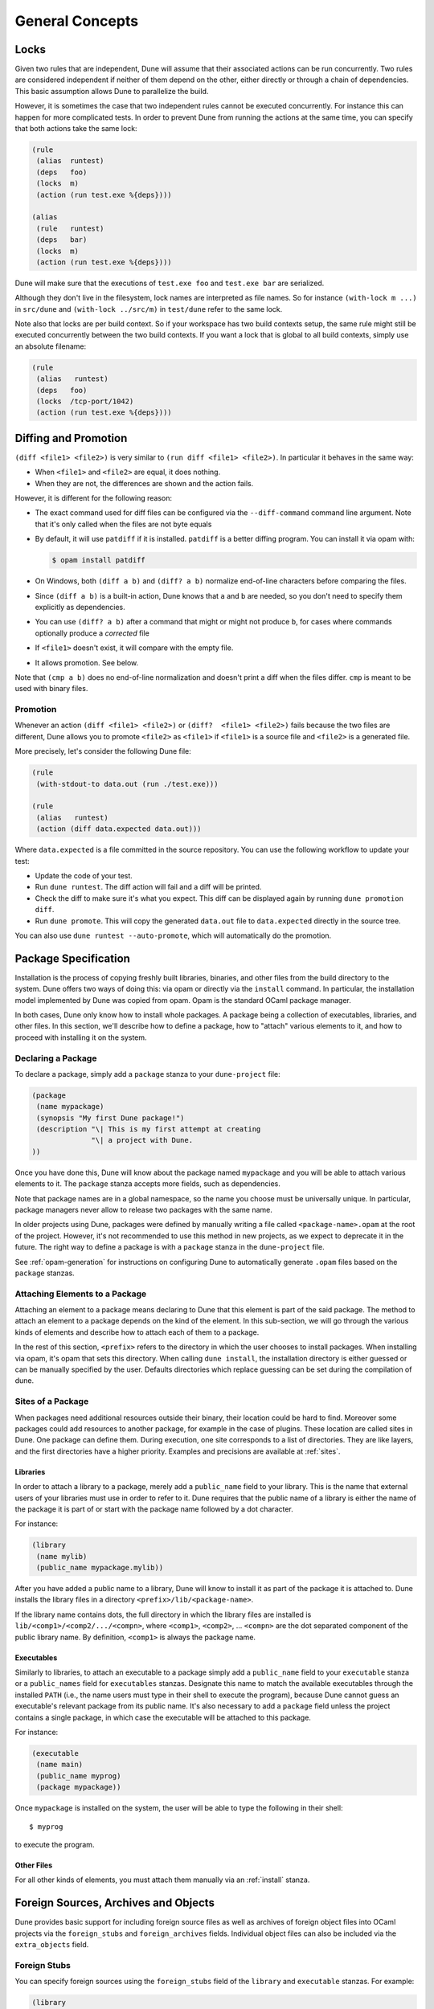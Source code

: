 ****************
General Concepts
****************

.. _locks:

Locks
=====

Given two rules that are independent, Dune will assume that their
associated actions can be run concurrently. Two rules are considered
independent if neither of them depend on the other, either directly or
through a chain of dependencies. This basic assumption allows Dune to
parallelize the build.

However, it is sometimes the case that two independent rules cannot be
executed concurrently. For instance this can happen for more
complicated tests. In order to prevent Dune from running the
actions at the same time, you can specify that both actions take the
same lock:

.. code:: dune

    (rule
     (alias  runtest)
     (deps   foo)
     (locks  m)
     (action (run test.exe %{deps})))

    (alias
     (rule   runtest)
     (deps   bar)
     (locks  m)
     (action (run test.exe %{deps})))

Dune will make sure that the executions of ``test.exe foo`` and
``test.exe bar`` are serialized.

Although they don't live in the filesystem, lock names are interpreted as file
names. So for instance ``(with-lock m ...)`` in ``src/dune`` and ``(with-lock
../src/m)`` in ``test/dune`` refer to the same lock.

Note also that locks are per build context. So if your workspace has two build
contexts setup, the same rule might still be executed concurrently between the
two build contexts. If you want a lock that is global to all build contexts,
simply use an absolute filename:

.. code:: dune

    (rule
     (alias   runtest)
     (deps   foo)
     (locks  /tcp-port/1042)
     (action (run test.exe %{deps})))

.. _diffing-and-promotion:

Diffing and Promotion
=====================

``(diff <file1> <file2>)`` is very similar to ``(run diff <file1>
<file2>)``. In particular it behaves in the same way:

- When ``<file1>`` and ``<file2>`` are equal, it does nothing.
- When they are not, the differences are shown and the action fails.

However, it is different for the following reason:

- The exact command used for diff files can be configured via the
  ``--diff-command`` command line argument. Note that it's only
  called when the files are not byte equals

- By default, it will use ``patdiff`` if it is installed. ``patdiff``
  is a better diffing program. You can install it via opam with:

  .. code:: sh

     $ opam install patdiff

- On Windows, both ``(diff a b)`` and ``(diff? a b)`` normalize
  end-of-line characters before comparing the files.

- Since ``(diff a b)`` is a built-in action, Dune knows that ``a``
  and ``b`` are needed, so you don't need to specify them
  explicitly as dependencies.

- You can use ``(diff? a b)`` after a command that might or might not
  produce ``b``, for cases where commands optionally produce a
  *corrected* file

- If ``<file1>`` doesn't exist, it will compare with the empty file.

- It allows promotion. See below.

Note that ``(cmp a b)`` does no end-of-line normalization and doesn't
print a diff when the files differ. ``cmp`` is meant to be used with
binary files.

Promotion
---------

Whenever an action ``(diff <file1> <file2>)`` or ``(diff?  <file1>
<file2>)`` fails because the two files are different, Dune allows
you to promote ``<file2>`` as ``<file1>`` if ``<file1>`` is a source
file and ``<file2>`` is a generated file.

More precisely, let's consider the following Dune file:

.. code:: dune

   (rule
    (with-stdout-to data.out (run ./test.exe)))

   (rule
    (alias   runtest)
    (action (diff data.expected data.out)))

Where ``data.expected`` is a file committed in the source
repository. You can use the following workflow to update your test:

- Update the code of your test.
- Run ``dune runtest``. The diff action will fail and a diff will
  be printed.
- Check the diff to make sure it's what you expect. This diff can be displayed
  again by running ``dune promotion diff``.
- Run ``dune promote``. This will copy the generated ``data.out``
  file to ``data.expected`` directly in the source tree.

You can also use ``dune runtest --auto-promote``, which will
automatically do the promotion.

Package Specification
=====================

Installation is the process of copying freshly built libraries,
binaries, and other files from the build directory to the system. Dune
offers two ways of doing this: via opam or directly via the ``install``
command. In particular, the installation model implemented by Dune
was copied from opam. Opam is the standard OCaml package manager.

In both cases, Dune only know how to install whole packages. A
package being a collection of executables, libraries, and other files.
In this section, we'll describe how to define a package, how to
"attach" various elements to it, and how to proceed with installing it
on the system.

.. _declaring-a-package:

Declaring a Package
-------------------

To declare a package, simply add a ``package`` stanza to your
``dune-project`` file:

.. code:: dune

          (package
           (name mypackage)
           (synopsis "My first Dune package!")
           (description "\| This is my first attempt at creating
                        "\| a project with Dune.
          ))

Once you have done this, Dune will know about the package named
``mypackage`` and you will be able to attach various elements to it.
The ``package`` stanza accepts more fields, such as dependencies.

Note that package names are in a global namespace, so the name you choose must
be universally unique. In particular, package managers never allow to
release two packages with the same name.

.. TODO: describe this more in details

In older projects using Dune, packages were defined by manually writing a file
called ``<package-name>.opam`` at the root of the project. However, it's not
recommended to use this method in new projects, as we expect to deprecate it in
the future. The right way to define a package is with a ``package`` stanza in
the ``dune-project`` file.

See :ref:`opam-generation` for instructions on configuring Dune to automatically
generate ``.opam`` files based on the ``package`` stanzas.

Attaching Elements to a Package
-------------------------------

Attaching an element to a package means declaring to Dune that this
element is part of the said package. The method to attach an element
to a package depends on the kind of the element. In this sub-section,
we will go through the various kinds of elements and describe how to
attach each of them to a package.

In the rest of this section, ``<prefix>`` refers to the directory in
which the user chooses to install packages. When installing via opam,
it's opam that sets this directory. When calling ``dune install``,
the installation directory is either guessed or can be manually
specified by the user. Defaults directories which replace guessing
can be set during the compilation of dune.

Sites of a Package
------------------

When packages need additional resources outside their binary, their location
could be hard to find. Moreover some packages could add resources to another
package, for example in the case of plugins. These location are called sites in
Dune. One package can define them. During execution, one site corresponds to a
list of directories. They are like layers, and the first directories have a higher
priority. Examples and precisions are available at :ref:`sites`.


Libraries
^^^^^^^^^

In order to attach a library to a package, merely add a
``public_name`` field to your library. This is the name that external
users of your libraries must use in order to refer to it. Dune
requires that the public name of a library is either the name of the
package it is part of or start with the package name followed by a dot
character.

For instance:

.. code:: dune

   (library
    (name mylib)
    (public_name mypackage.mylib))

After you have added a public name to a library, Dune will know to
install it as part of the package it is attached to. Dune installs
the library files in a directory ``<prefix>/lib/<package-name>``.

If the library name contains dots, the full directory in which the
library files are installed is ``lib/<comp1>/<comp2/.../<compn>``,
where ``<comp1>``, ``<comp2>``, ... ``<compn>`` are the dot separated
component of the public library name. By definition, ``<comp1>`` is
always the package name.

Executables
^^^^^^^^^^^

Similarly to libraries, to attach an executable to a package simply
add a ``public_name`` field to your ``executable`` stanza or a
``public_names`` field for ``executables`` stanzas. Designate this
name to match the available executables through the installed ``PATH``
(i.e., the name users must type in their shell to execute
the program), because Dune cannot guess an executable's relevant package
from its public name. It's also necessary to add a ``package`` field
unless the project contains a single package, in which case the executable
will be attached to this package.

For instance:

.. code:: dune

          (executable
           (name main)
           (public_name myprog)
           (package mypackage))

Once ``mypackage`` is installed on the system, the user will be able
to type the following in their shell:

::

   $ myprog

to execute the program.

Other Files
^^^^^^^^^^^

For all other kinds of elements, you must attach them manually via
an :ref:`install` stanza.


.. _foreign-sources-and-archives:

Foreign Sources, Archives and Objects
=====================================

Dune provides basic support for including foreign source files as well
as archives of foreign object files into OCaml projects via the
``foreign_stubs`` and ``foreign_archives`` fields. Individual object
files can also be included via the ``extra_objects`` field.

.. _foreign-stubs:

Foreign Stubs
-------------

You can specify foreign sources using the ``foreign_stubs`` field of the
``library`` and ``executable`` stanzas. For example:

.. code:: dune

    (library
     (name lib)
     (foreign_stubs (language c) (names src1 src2))
     (foreign_stubs (language cxx) (names src3) (flags -O2)))

Here we declare an OCaml library ``lib``, which contains two C sources
``src1`` and ``src2``, and one C++ source, ``src3``, which need to be
compiled with ``-O2``. These source files will be compiled and packaged
with the library, along with the link-time flags to be used when
linking the final executables. When matching ``names`` to source files,
Dune treats ``*.c`` files as C sources, and ``*.cpp``, ``*.cc``, and
``*.cxx`` files as C++ sources.

Here is a complete list of supported subfields:

- ``language`` specifies the source language, where ``c`` means C and
  ``cxx`` means C++. In future, more languages may be supported.
- ``names`` specifies the *names* of source files. When specifying a source
  file, omit the extension and any relative parts of the path;
  Dune will scan all library directories to find all matching files and
  raise an error if multiple source files map to the same object name.
  If you need to have multiple object files with the same name, you can
  package them into different :ref:`foreign-archives` via the
  ``foreign_archives`` field. This field uses the
  :doc:`concepts/ordered-set-language` where the ``:standard`` value
  corresponds to the set of names of all source files whose extensions match
  the specified ``language``.
- ``flags`` are passed when compiling source files. This field is specified
  using the :doc:`concepts/ordered-set-language`, where the ``:standard`` value
  comes from the environment settings ``c_flags`` and ``cxx_flags``,
  respectively. Note that, for C stubs, Dune unconditionally adds the flags
  present in the OCaml config fields ``ocamlc_cflags`` and ``ocamlc_cppflags``
  to the compiler command line. This behavior can be disabled since Dune 2.8
  via the ``dune-project`` option :ref:`always-add-cflags`.
- ``include_dirs`` are tracked as dependencies and passed to the compiler
  via the ``-I`` flag. You can use :doc:`concepts/variables` in this field and
  refer to a library source directory using the ``(lib library-name)`` syntax.
  Additionally, the syntax ``(include filename)`` can be used to specify a file
  containing additional arguments to ``(include_dirs ...)``. The named file can
  either contain a single path to be added to this list of include directories,
  or an S-expression listing additional ``(include_dirs ...)`` arguments (the
  ``(lib ...)`` and ``(include ...)`` syntax is also supported in files included
  in this way).
  For example, ``(include_dirs dir1 (lib lib1) (lib lib2) (include inc1) dir2)`` specifies
  the directory ``dir1``, the source directories of ``lib1`` and ``lib2``,
  the list of directories contained in the file ``inc1``,
  and the directory ``dir2``, in this order.
  Some examples of possible contents of the file ``inc1`` are:

  - ``dir3`` which would add ``dir3`` to the list of include directories
  - ``((lib lib3) dir4 (include inc2))`` which would add the source directory of
    the library ``lib3``, the directory ``dir4``, and the result of recursively
    including the contents of the file ``inc2``.
    The contents of included directories are tracked recursively, e.g., if you
    use ``(include_dir dir)`` and have headers ``dir/base.h`` and
    ``dir/lib/lib.h``, they both will be tracked as dependencies.
  - ``extra_deps`` specifies any other dependencies that should be tracked.
    This is useful when dealing with ``#include`` statements that escape into
    a parent directory like ``#include "../a.h"``.


Mode-Dependent Stubs
^^^^^^^^^^^^^^^^^^^^

Since Dune 3.5, it is possible to use different foreign stubs when building in
`native` or `byte` mode. This feature needs to be activated by adding ``(using
mode_specific_stubs 0.1)`` in the ``dune-project`` file.

Then it is allowed to use the ``mode`` field when describing ``foreign_stubs``.
If the same stub is defined twice, Dune will automatically chose the correct one.
This allows the use of different sets of flags or even different source files
from which the stubs are built.

.. code:: dune

  (executable
   (name main)
   (modes native byte_complete)
   (foreign_stubs
     (language c)
     (mode byte)
     (names c_stubs))
   (foreign_stubs
     (language c)
     (mode native)
     (flags :standard -DNATIVE_CODE) ; A flag specific to native builds
     (names c_stubs)))  ; This could be the name of an implementation
                        ; specific to native builds

Note that, as of version ``0.1`` of this extension, this mechanism does not work for ``foreign_archives``.

.. _foreign-archives:

Foreign Archives
----------------

You can also specify archives of separately compiled foreign object files
that need to be packaged with an OCaml library or linked into an OCaml
executable. To do that, use the ``foreign_archives`` field of the
corresponding ``library`` or ``executable`` stanza. For example:

.. code:: dune

    (library
     (name lib)
     (foreign_stubs (language c) (names src1 src2))
     (foreign_stubs (language cxx) (names src3) (flags -O2))
     (foreign_archives arch1 some/dir/arch2))

Here, in addition to :ref:`foreign-stubs`, we also specify foreign archives
``arch1`` and ``arch2``, where the latter is stored in a subdirectory
``some/dir``.

You can build a foreign archive manually, e.g., using a custom ``rule`` as
described in :ref:`foreign-sandboxing`, or ask Dune to build it via the
``foreign_library`` stanza:

.. code:: dune

    (foreign_library
     (archive_name arch1)
     (language c)
     (names src4 src5)
     (include_dir headers))

This asks Dune to compile C source files ``src4`` and ``src5`` with
headers tracked in the ``headers`` directory and put the resulting
object files into an archive ``arch1``, whose full name is typically
``libarch1.a`` for static linking and ``dllarch1.so`` for dynamic
linking.

The ``foreign_library`` stanza supports all :ref:`foreign-stubs` fields plus
the ``archive_name`` field, which specifies the archive's name. You can refer
to the same archive name from multiple OCaml libraries and executables, so a
foreign archive is a bit like a foreign library, hence the name of the stanza.

Foreign archives are particularly useful when embedding a library written in
a foreign language and/or built with another build system. See
:ref:`foreign-sandboxing` for more details.


.. _extra-objects:

Extra Objects
-------------

It's possible to specify native object files to be packaged with OCaml
libraries or linked into OCaml executables. Do this by using the
``extra_objects`` field of the ``library`` or ``executable`` stanzas.
For example:

.. code:: dune

    (executable
     (public_name main)
     (extra_objects foo bar))

    (rule
     (targets foo.o bar.o)
     (deps foo.c bar.c)
     (action (run ocamlopt %{deps})))

This example builds an executable which is linked against a pair of native
object files, ``foo.o`` and ``bar.o``. The ``extra_objects`` field takes a
list of object names, which correspond to the object file names with their path
and extension omitted.

In this example, the sources corresponding to the objects (``foo.c`` and
``bar.c``)  are assumed to be present in the same directory as the OCaml source
code, and a custom ``rule`` is used to compile the C source code into object
files using ``ocamlopt``. This is not necessary; one can instead compile foreign
object files manually and place them next to the OCaml source code.

.. _flags-flow:

Flags
-----

Depending on the :ref:`always-add-cflags` option, the base `:standard` set of
flags for C will contain only ``ocamlc_cflags`` or both ``ocamlc_cflags`` and
``ocamlc_cppflags``.

There are multiple levels where one can declare custom flags (using the
:doc:`concepts/ordered-set-language`), and each level inherits the flags of the
previous one in its `:standard` set:

- In the global `env` definition of a `dune-workspace` file
- In the per-context `env` definitions in a `dune-workspace` file
- In the env definition of a `dune` file
- In a `foreign_` field of an executable or a library

The ``%{cc}`` :doc:`variable <concepts/variables>` will contain the flags from
the first three levels only.
